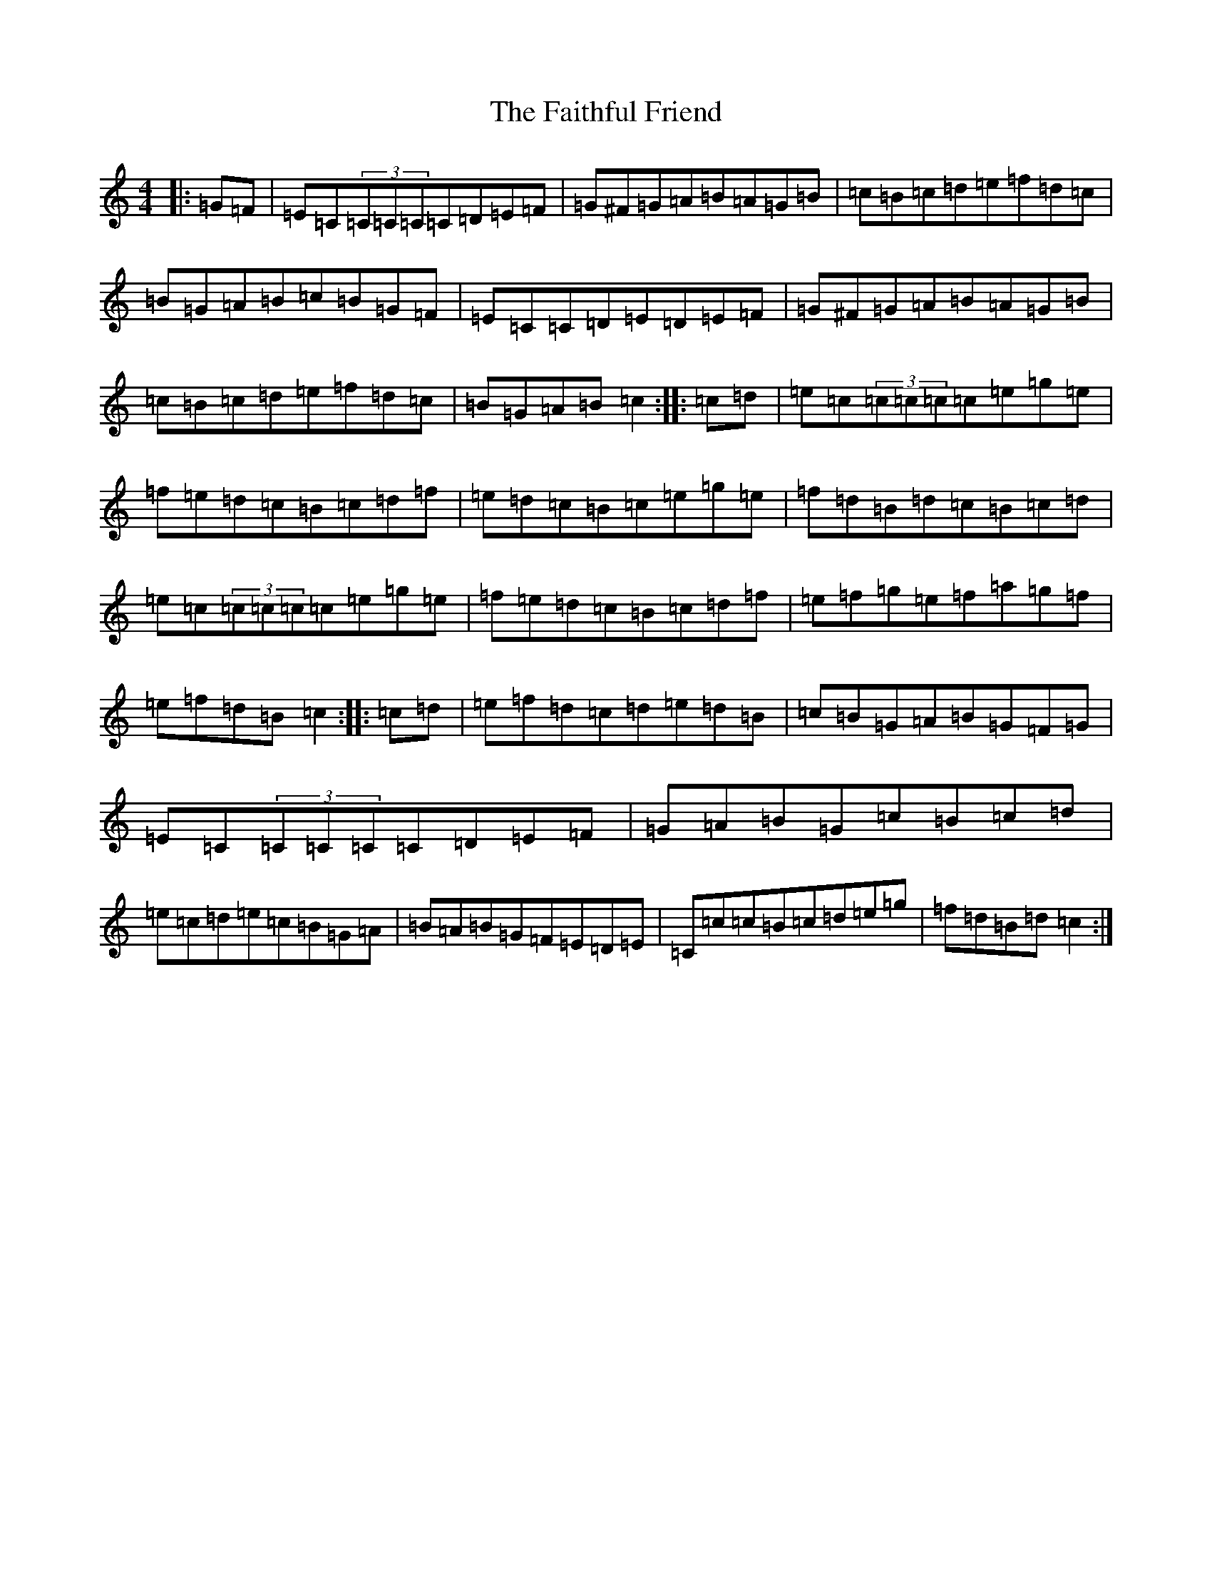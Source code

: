 X: 6375
T: Faithful Friend, The
S: https://thesession.org/tunes/13733#setting24444
R: hornpipe
M:4/4
L:1/8
K: C Major
|:=G=F|=E=C(3=C=C=C=C=D=E=F|=G^F=G=A=B=A=G=B|=c=B=c=d=e=f=d=c|=B=G=A=B=c=B=G=F|=E=C=C=D=E=D=E=F|=G^F=G=A=B=A=G=B|=c=B=c=d=e=f=d=c|=B=G=A=B=c2:||:=c=d|=e=c(3=c=c=c=c=e=g=e|=f=e=d=c=B=c=d=f|=e=d=c=B=c=e=g=e|=f=d=B=d=c=B=c=d|=e=c(3=c=c=c=c=e=g=e|=f=e=d=c=B=c=d=f|=e=f=g=e=f=a=g=f|=e=f=d=B=c2:||:=c=d|=e=f=d=c=d=e=d=B|=c=B=G=A=B=G=F=G|=E=C(3=C=C=C=C=D=E=F|=G=A=B=G=c=B=c=d|=e=c=d=e=c=B=G=A|=B=A=B=G=F=E=D=E|=C=c=c=B=c=d=e=g|=f=d=B=d=c2:|